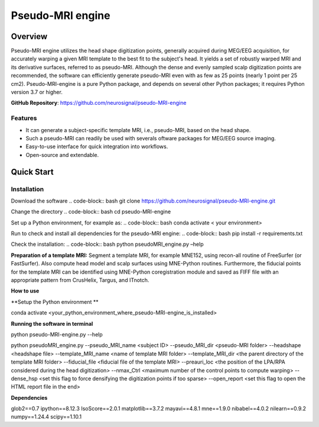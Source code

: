 ==========================
Pseudo-MRI engine
==========================

Overview
========

Pseudo-MRI engine utilizes the head shape digitization points, generally acquired during MEG/EEG acquisition, for accurately warping a given MRI template to the best fit to the subject's head. 
It yields a set of robustly warped MRI and its derivative surfaces, referred to as pseudo-MRI. Although the dense and evenly sampled scalp digitization points are recommended, the software can efficiently generate pseudo-MRI even with as few as 25 points (nearly 1 point per 25 cm2).
Pseudo-MRI-engine is a pure Python package, and depends on several other Python packages; it requires Python version 3.7 or higher.

| **GitHub Repository**: https://github.com/neurosignal/pseudo-MRI-engine


Features
--------
• It can generate a subject-specific template MRI, i.e., pseudo-MRI, based on the head shape. 
• Such a pseudo-MRI can readily be used with severals oftware packages for MEG/EEG source imaging.
• Easy-to-use interface for quick integration into workflows.
• Open-source and extendable.


Quick Start
===========

Installation
------------

Download the software
.. code-block:: bash
git clone https://github.com/neurosignal/pseudo-MRI-engine.git

Change the directory
.. code-block:: bash
cd pseudo-MRI-engine

Set up a Python environment, for example as:
.. code-block:: bash
conda activate < your environment>

Run to check and install all dependencies for the pseudo-MRI engine:
.. code-block:: bash
pip install -r requirements.txt

Check the installation: 
.. code-block:: bash
python pseudoMRI_engine.py –help



**Preparation of a template MRI:**
Segment a template MRI, for example MNE152, using recon-all routine of FreeSurfer (or FastSurfer). Also compute head model and scalp surfaces using MNE-Python routines. Furthermore, the fiducial points for the template MRI can be identified using MNE-Python coregistration module and saved as FIFF file with an appropriate pattern from CrusHelix, Targus, and ITnotch.

**How to use**


**Setup the Python environment **


conda activate <your_python_environment_where_pseudo-MRI-engine_is_installed>

**Running the software in terminal**


python pseudo-MRI-engine.py --help

python pseudoMRI_engine.py --pseudo_MRI_name <subject ID> --pseudo_MRI_dir <pseudo-MRI folder> --headshape <headshape file> --template_MRI_name <name of template MRI folder> --template_MRI_dir <the parent directory of the template MRI folder> --fiducial_file <fiducial file of the template MRI> --preauri_loc <the position of the LPA/RPA considered during the head digitization> --nmax_Ctrl <maximum number of the control points to compute warping> --dense_hsp <set this flag to force densifying the digitization points if too sparse> --open_report <set this flag to open the HTML report file in the end>


**Dependencies**


glob2==0.7
ipython==8.12.3
IsoScore==2.0.1
matplotlib==3.7.2
mayavi==4.8.1
mne==1.9.0
nibabel==4.0.2
nilearn==0.9.2
numpy==1.24.4
scipy==1.10.1





